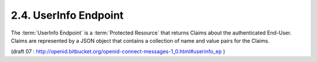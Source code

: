 2.4.  UserInfo Endpoint
------------------------------------------

The :term:`UserInfo Endpoint` is a :term:`Protected Resource` 
that returns Claims about the authenticated End-User. 
Claims are represented by a JSON object that contains a collection of name and value pairs for the Claims.


(draft 07 : http://openid.bitbucket.org/openid-connect-messages-1_0.html#userinfo_ep )

